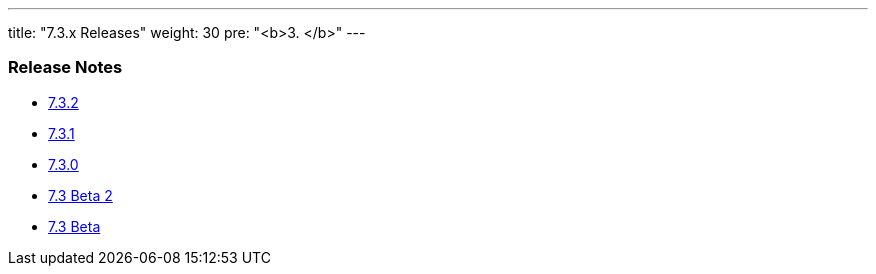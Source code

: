 ---
title: "7.3.x Releases"
weight: 30
pre: "<b>3. </b>"
---


=== Release Notes



* link:/admin/releasepages/7.3.x/7.3.2[7.3.2]
* link:/admin/releasepages/7.3.x/7.3.1[7.3.1]
* link:/admin/releasepages/7.3.x/7.3.0[7.3.0]
* link:/admin/releasepages/7.3.x/7.3beta2[7.3 Beta 2]
* link:/admin/releasepages/7.3.x/7.3beta[7.3 Beta]
